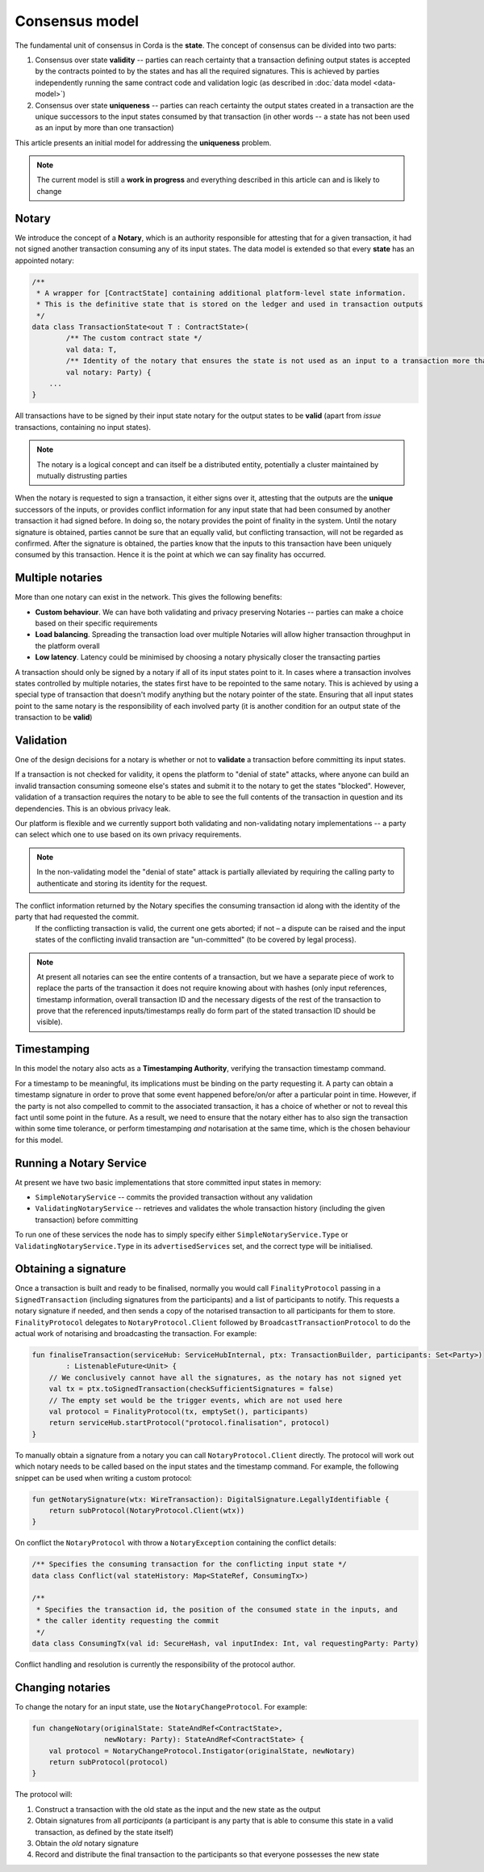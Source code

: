 Consensus model
===============

The fundamental unit of consensus in Corda is the **state**. The concept of consensus can be divided into two parts:

1. Consensus over state **validity** -- parties can reach certainty that a transaction defining output states is accepted by the contracts pointed to by the states and has all the required signatures. This is achieved by parties independently running the same contract code and validation logic (as described in :doc:`data model <data-model>`)

2. Consensus over state **uniqueness** -- parties can reach certainty the output states created in a transaction are the unique successors to the input states consumed by that transaction (in other words -- a state has not been used as an input by more than one transaction)

This article presents an initial model for addressing the **uniqueness** problem.

.. note:: The current model is still a **work in progress** and everything described in this article can and is likely to change

Notary
------

We introduce the concept of a **Notary**, which is an authority responsible for attesting that for a given transaction, it had not signed another transaction consuming any of its input states.
The data model is extended so that every **state** has an appointed notary:

.. sourcecode:: kotlin

    /**
     * A wrapper for [ContractState] containing additional platform-level state information.
     * This is the definitive state that is stored on the ledger and used in transaction outputs
     */
    data class TransactionState<out T : ContractState>(
            /** The custom contract state */
            val data: T,
            /** Identity of the notary that ensures the state is not used as an input to a transaction more than once */
            val notary: Party) {
        ...
    }

All transactions have to be signed by their input state notary for the output states to be **valid** (apart from *issue* transactions, containing no input states).

.. note:: The notary is a logical concept and can itself be a distributed entity, potentially a cluster maintained by mutually distrusting parties

When the notary is requested to sign a transaction, it either signs over it, attesting that the outputs are the **unique** successors of the inputs,
or provides conflict information for any input state that had been consumed by another transaction it had signed before.
In doing so, the notary provides the point of finality in the system. Until the notary signature is obtained, parties cannot be sure that an equally valid, but conflicting transaction,
will not be regarded as confirmed. After the signature is obtained, the parties know that the inputs to this transaction have been uniquely consumed by this transaction.
Hence it is the point at which we can say finality has occurred.

Multiple notaries
-----------------

More than one notary can exist in the network. This gives the following benefits:

* **Custom behaviour**. We can have both validating and privacy preserving Notaries -- parties can make a choice based on their specific requirements
* **Load balancing**. Spreading the transaction load over multiple Notaries will allow higher transaction throughput in the platform overall
* **Low latency**. Latency could be minimised by choosing a notary physically closer the transacting parties

A transaction should only be signed by a notary if all of its input states point to it.
In cases where a transaction involves states controlled by multiple notaries, the states first have to be repointed to the same notary.
This is achieved by using a special type of transaction that doesn't modify anything but the notary pointer of the state.
Ensuring that all input states point to the same notary is the responsibility of each involved party
(it is another condition for an output state of the transaction to be **valid**)

Validation
----------

One of the design decisions for a notary is whether or not to **validate** a transaction before committing its input states.

If a transaction is not checked for validity, it opens the platform to "denial of state" attacks, where anyone can build an invalid transaction consuming someone else's states and submit it to the notary to get the states "blocked".
However, validation of a transaction requires the notary to be able to see the full contents of the transaction in question and its dependencies.
This is an obvious privacy leak.

Our platform is flexible and we currently support both validating and non-validating notary implementations -- a party can select which one to use based on its own privacy requirements.

.. note:: In the non-validating model the "denial of state" attack is partially alleviated by requiring the calling party to authenticate and storing its identity for the request.
The conflict information returned by the Notary specifies the consuming transaction id along with the identity of the party that had requested the commit.
   If the conflicting transaction is valid, the current one gets aborted; if not – a dispute can be raised and the input states of the conflicting invalid transaction are "un-committed" (to be covered by legal process).

.. note:: At present all notaries can see the entire contents of a transaction, but we have a separate piece of work to replace the parts of the transaction it does not require knowing about with hashes (only input references, timestamp information, overall transaction ID and the necessary digests of the rest of the transaction to prove that the referenced inputs/timestamps really do form part of the stated transaction ID should be visible).

Timestamping
------------

In this model the notary also acts as a **Timestamping Authority**, verifying the transaction timestamp command.

For a timestamp to be meaningful, its implications must be binding on the party requesting it.
A party can obtain a timestamp signature in order to prove that some event happened before/on/or after a particular point in time.
However, if the party is not also compelled to commit to the associated transaction, it has a choice of whether or not to reveal this fact until some point in the future.
As a result, we need to ensure that the notary either has to also sign the transaction within some time tolerance,
or perform timestamping *and* notarisation at the same time, which is the chosen behaviour for this model.

Running a Notary Service
------------------------

At present we have two basic implementations that store committed input states in memory:

- ``SimpleNotaryService`` -- commits the provided transaction without any validation

- ``ValidatingNotaryService`` -- retrieves and validates the whole transaction history (including the given transaction) before committing

To run one of these services the node has to simply specify either ``SimpleNotaryService.Type`` or ``ValidatingNotaryService.Type`` in its ``advertisedServices`` set, and the correct type will be initialised.

Obtaining a signature
---------------------

Once a transaction is built and ready to be finalised, normally you would call ``FinalityProtocol`` passing in a
``SignedTransaction`` (including signatures from the participants) and a list of participants to notify. This requests a
notary signature if needed, and then sends a copy of the notarised transaction to all participants for them to store.
``FinalityProtocol`` delegates to ``NotaryProtocol.Client`` followed by ``BroadcastTransactionProtocol`` to do the
actual work of notarising and broadcasting the transaction. For example:

.. sourcecode:: kotlin

    fun finaliseTransaction(serviceHub: ServiceHubInternal, ptx: TransactionBuilder, participants: Set<Party>)
            : ListenableFuture<Unit> {
        // We conclusively cannot have all the signatures, as the notary has not signed yet
        val tx = ptx.toSignedTransaction(checkSufficientSignatures = false)
        // The empty set would be the trigger events, which are not used here
        val protocol = FinalityProtocol(tx, emptySet(), participants)
        return serviceHub.startProtocol("protocol.finalisation", protocol)
    }

To manually obtain a signature from a notary you can call ``NotaryProtocol.Client`` directly. The protocol will work out
which notary needs to be called based on the input states and the timestamp command. For example, the following snippet
can be used when writing a custom protocol:

.. sourcecode:: kotlin

    fun getNotarySignature(wtx: WireTransaction): DigitalSignature.LegallyIdentifiable {
        return subProtocol(NotaryProtocol.Client(wtx))
    }

On conflict the ``NotaryProtocol`` with throw a ``NotaryException`` containing the conflict details:

.. sourcecode:: kotlin

    /** Specifies the consuming transaction for the conflicting input state */
    data class Conflict(val stateHistory: Map<StateRef, ConsumingTx>)

    /**
     * Specifies the transaction id, the position of the consumed state in the inputs, and
     * the caller identity requesting the commit
     */
    data class ConsumingTx(val id: SecureHash, val inputIndex: Int, val requestingParty: Party)

Conflict handling and resolution is currently the responsibility of the protocol author.

Changing notaries
-----------------

To change the notary for an input state, use the ``NotaryChangeProtocol``. For example:

.. sourcecode:: kotlin

    fun changeNotary(originalState: StateAndRef<ContractState>,
                     newNotary: Party): StateAndRef<ContractState> {
        val protocol = NotaryChangeProtocol.Instigator(originalState, newNotary)
        return subProtocol(protocol)
    }

The protocol will:

1. Construct a transaction with the old state as the input and the new state as the output

2. Obtain signatures from all *participants* (a participant is any party that is able to consume this state in a valid transaction, as defined by the state itself)

3. Obtain the *old* notary signature

4. Record and distribute the final transaction to the participants so that everyone possesses the new state